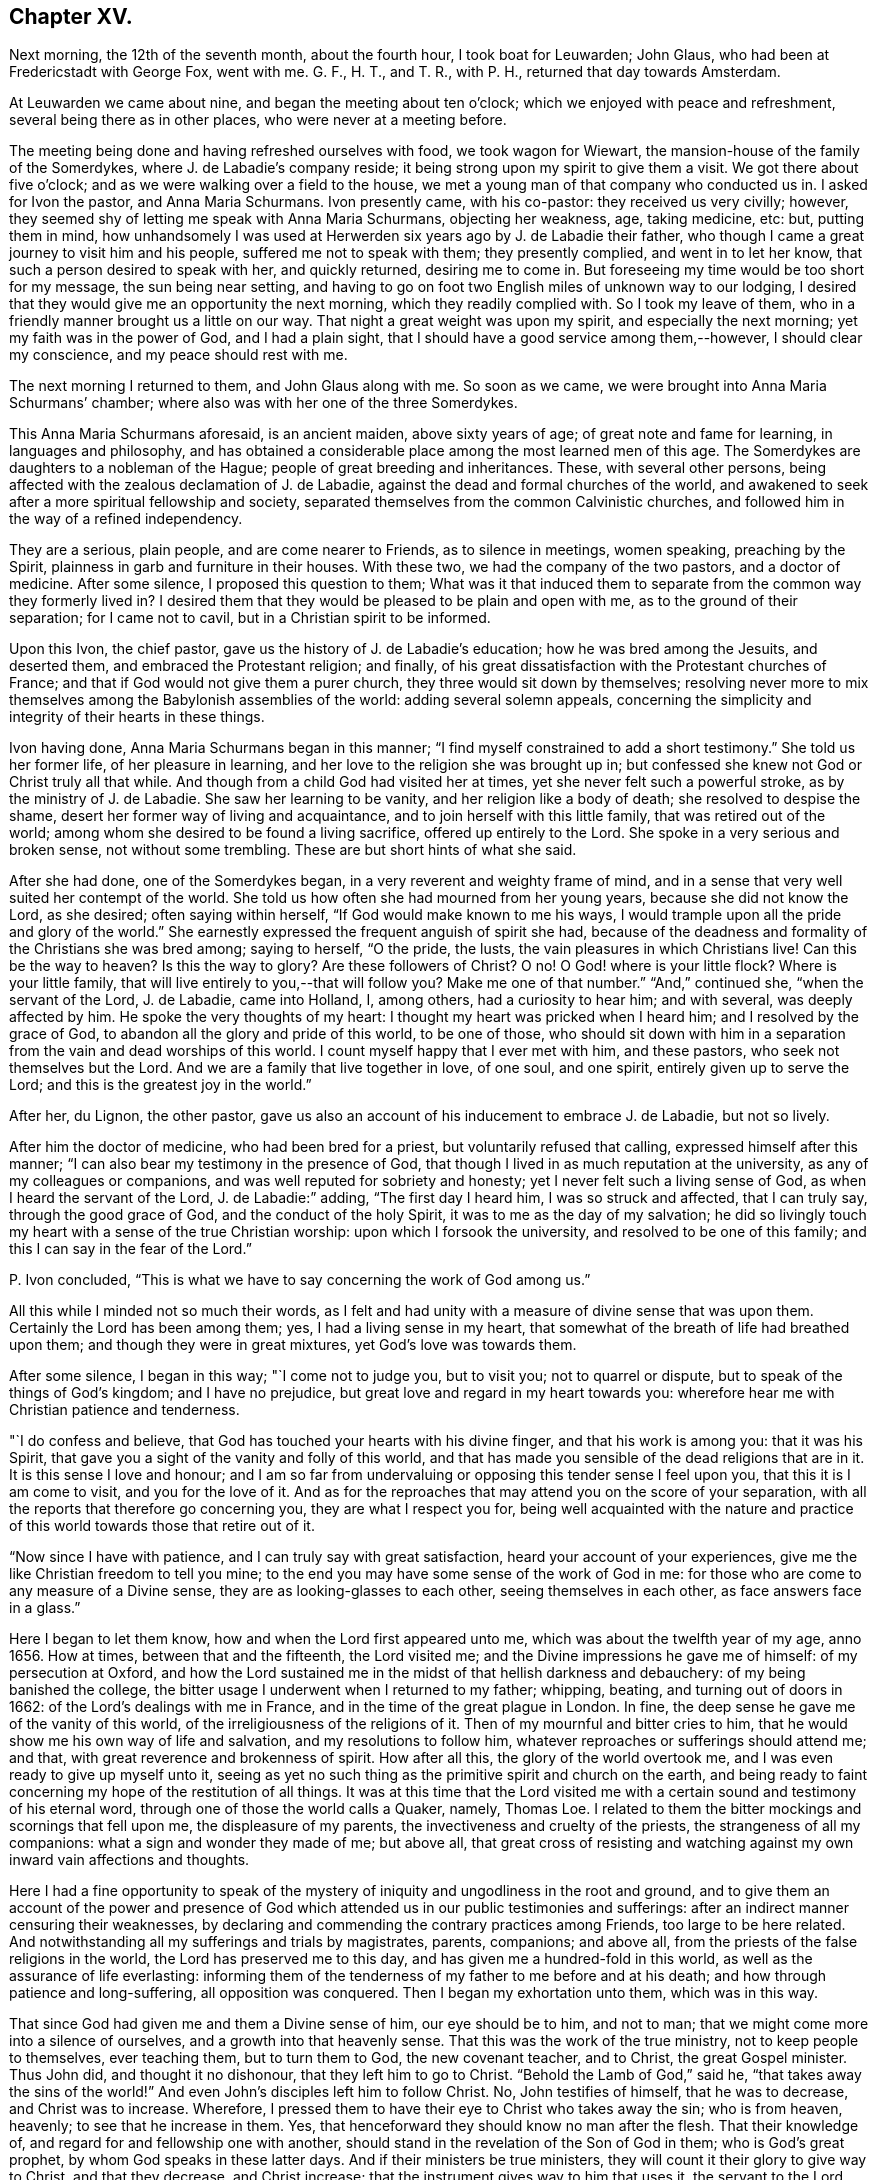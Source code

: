 == Chapter XV.

Next morning, the 12th of the seventh month, about the fourth hour,
I took boat for Leuwarden; John Glaus, who had been at Fredericstadt with George Fox,
went with me.
G+++.+++ F., H. T., and T. R., with P. H., returned that day towards Amsterdam.

At Leuwarden we came about nine, and began the meeting about ten o`'clock;
which we enjoyed with peace and refreshment, several being there as in other places,
who were never at a meeting before.

The meeting being done and having refreshed ourselves with food,
we took wagon for Wiewart, the mansion-house of the family of the Somerdykes,
where J. de Labadie`'s company reside;
it being strong upon my spirit to give them a visit.
We got there about five o`'clock; and as we were walking over a field to the house,
we met a young man of that company who conducted us in.
I asked for Ivon the pastor, and Anna Maria Schurmans.
Ivon presently came, with his co-pastor: they received us very civilly; however,
they seemed shy of letting me speak with Anna Maria Schurmans, objecting her weakness,
age, taking medicine, etc: but, putting them in mind,
how unhandsomely I was used at Herwerden six years ago by J. de Labadie their father,
who though I came a great journey to visit him and his people,
suffered me not to speak with them; they presently complied, and went in to let her know,
that such a person desired to speak with her, and quickly returned,
desiring me to come in.
But foreseeing my time would be too short for my message, the sun being near setting,
and having to go on foot two English miles of unknown way to our lodging,
I desired that they would give me an opportunity the next morning,
which they readily complied with.
So I took my leave of them, who in a friendly manner brought us a little on our way.
That night a great weight was upon my spirit, and especially the next morning;
yet my faith was in the power of God, and I had a plain sight,
that I should have a good service among them,--however, I should clear my conscience,
and my peace should rest with me.

The next morning I returned to them, and John Glaus along with me.
So soon as we came, we were brought into Anna Maria Schurmans`' chamber;
where also was with her one of the three Somerdykes.

This Anna Maria Schurmans aforesaid, is an ancient maiden, above sixty years of age;
of great note and fame for learning, in languages and philosophy,
and has obtained a considerable place among the most learned men of this age.
The Somerdykes are daughters to a nobleman of the Hague;
people of great breeding and inheritances.
These, with several other persons,
being affected with the zealous declamation of J. de Labadie,
against the dead and formal churches of the world,
and awakened to seek after a more spiritual fellowship and society,
separated themselves from the common Calvinistic churches,
and followed him in the way of a refined independency.

They are a serious, plain people, and are come nearer to Friends,
as to silence in meetings, women speaking, preaching by the Spirit,
plainness in garb and furniture in their houses.
With these two, we had the company of the two pastors, and a doctor of medicine.
After some silence, I proposed this question to them;
What was it that induced them to separate from the common way they formerly lived in?
I desired them that they would be pleased to be plain and open with me,
as to the ground of their separation; for I came not to cavil,
but in a Christian spirit to be informed.

Upon this Ivon, the chief pastor, gave us the history of J. de Labadie`'s education;
how he was bred among the Jesuits, and deserted them,
and embraced the Protestant religion; and finally,
of his great dissatisfaction with the Protestant churches of France;
and that if God would not give them a purer church,
they three would sit down by themselves;
resolving never more to mix themselves among the Babylonish assemblies of the world:
adding several solemn appeals,
concerning the simplicity and integrity of their hearts in these things.

Ivon having done, Anna Maria Schurmans began in this manner;
"`I find myself constrained to add a short testimony.`"
She told us her former life, of her pleasure in learning,
and her love to the religion she was brought up in;
but confessed she knew not God or Christ truly all that while.
And though from a child God had visited her at times,
yet she never felt such a powerful stroke, as by the ministry of J. de Labadie.
She saw her learning to be vanity, and her religion like a body of death;
she resolved to despise the shame, desert her former way of living and acquaintance,
and to join herself with this little family, that was retired out of the world;
among whom she desired to be found a living sacrifice, offered up entirely to the Lord.
She spoke in a very serious and broken sense, not without some trembling.
These are but short hints of what she said.

After she had done, one of the Somerdykes began,
in a very reverent and weighty frame of mind,
and in a sense that very well suited her contempt of the world.
She told us how often she had mourned from her young years,
because she did not know the Lord, as she desired; often saying within herself,
"`If God would make known to me his ways,
I would trample upon all the pride and glory of the world.`"
She earnestly expressed the frequent anguish of spirit she had,
because of the deadness and formality of the Christians she was bred among;
saying to herself, "`O the pride, the lusts, the vain pleasures in which Christians live!
Can this be the way to heaven?
Is this the way to glory?
Are these followers of Christ?
O no!
O God! where is your little flock?
Where is your little family, that will live entirely to you,--that will follow you?
Make me one of that number.`"
"`And,`" continued she, "`when the servant of the Lord, J. de Labadie, came into Holland,
I, among others, had a curiosity to hear him; and with several,
was deeply affected by him.
He spoke the very thoughts of my heart: I thought my heart was pricked when I heard him;
and I resolved by the grace of God, to abandon all the glory and pride of this world,
to be one of those,
who should sit down with him in a separation from
the vain and dead worships of this world.
I count myself happy that I ever met with him, and these pastors,
who seek not themselves but the Lord.
And we are a family that live together in love, of one soul, and one spirit,
entirely given up to serve the Lord; and this is the greatest joy in the world.`"

After her, du Lignon, the other pastor,
gave us also an account of his inducement to embrace J. de Labadie, but not so lively.

After him the doctor of medicine, who had been bred for a priest,
but voluntarily refused that calling, expressed himself after this manner;
"`I can also bear my testimony in the presence of God,
that though I lived in as much reputation at the university,
as any of my colleagues or companions, and was well reputed for sobriety and honesty;
yet I never felt such a living sense of God, as when I heard the servant of the Lord,
J+++.+++ de Labadie:`" adding, "`The first day I heard him, I was so struck and affected,
that I can truly say, through the good grace of God, and the conduct of the holy Spirit,
it was to me as the day of my salvation;
he did so livingly touch my heart with a sense of the true Christian worship:
upon which I forsook the university, and resolved to be one of this family;
and this I can say in the fear of the Lord.`"

P+++.+++ Ivon concluded, "`This is what we have to say concerning the work of God among us.`"

All this while I minded not so much their words,
as I felt and had unity with a measure of divine sense that was upon them.
Certainly the Lord has been among them; yes, I had a living sense in my heart,
that somewhat of the breath of life had breathed upon them;
and though they were in great mixtures, yet God`'s love was towards them.

After some silence, I began in this way; "`I come not to judge you, but to visit you;
not to quarrel or dispute, but to speak of the things of God`'s kingdom;
and I have no prejudice, but great love and regard in my heart towards you:
wherefore hear me with Christian patience and tenderness.

"`I do confess and believe, that God has touched your hearts with his divine finger,
and that his work is among you: that it was his Spirit,
that gave you a sight of the vanity and folly of this world,
and that has made you sensible of the dead religions that are in it.
It is this sense I love and honour;
and I am so far from undervaluing or opposing this tender sense I feel upon you,
that this it is I am come to visit, and you for the love of it.
And as for the reproaches that may attend you on the score of your separation,
with all the reports that therefore go concerning you, they are what I respect you for,
being well acquainted with the nature and practice
of this world towards those that retire out of it.

"`Now since I have with patience, and I can truly say with great satisfaction,
heard your account of your experiences,
give me the like Christian freedom to tell you mine;
to the end you may have some sense of the work of God in me:
for those who are come to any measure of a Divine sense,
they are as looking-glasses to each other, seeing themselves in each other,
as face answers face in a glass.`"

Here I began to let them know, how and when the Lord first appeared unto me,
which was about the twelfth year of my age, anno 1656.
How at times, between that and the fifteenth, the Lord visited me;
and the Divine impressions he gave me of himself: of my persecution at Oxford,
and how the Lord sustained me in the midst of that hellish darkness and debauchery:
of my being banished the college,
the bitter usage I underwent when I returned to my father; whipping, beating,
and turning out of doors in 1662: of the Lord`'s dealings with me in France,
and in the time of the great plague in London.
In fine, the deep sense he gave me of the vanity of this world,
of the irreligiousness of the religions of it.
Then of my mournful and bitter cries to him,
that he would show me his own way of life and salvation,
and my resolutions to follow him, whatever reproaches or sufferings should attend me;
and that, with great reverence and brokenness of spirit.
How after all this, the glory of the world overtook me,
and I was even ready to give up myself unto it,
seeing as yet no such thing as the primitive spirit and church on the earth,
and being ready to faint concerning my hope of the restitution of all things.
It was at this time that the Lord visited me with
a certain sound and testimony of his eternal word,
through one of those the world calls a Quaker, namely, Thomas Loe.
I related to them the bitter mockings and scornings that fell upon me,
the displeasure of my parents, the invectiveness and cruelty of the priests,
the strangeness of all my companions: what a sign and wonder they made of me;
but above all,
that great cross of resisting and watching against
my own inward vain affections and thoughts.

Here I had a fine opportunity to speak of the mystery
of iniquity and ungodliness in the root and ground,
and to give them an account of the power and presence of
God which attended us in our public testimonies and sufferings:
after an indirect manner censuring their weaknesses,
by declaring and commending the contrary practices among Friends,
too large to be here related.
And notwithstanding all my sufferings and trials by magistrates, parents, companions;
and above all, from the priests of the false religions in the world,
the Lord has preserved me to this day, and has given me a hundred-fold in this world,
as well as the assurance of life everlasting:
informing them of the tenderness of my father to me before and at his death;
and how through patience and long-suffering, all opposition was conquered.
Then I began my exhortation unto them, which was in this way.

That since God had given me and them a Divine sense of him, our eye should be to him,
and not to man; that we might come more into a silence of ourselves,
and a growth into that heavenly sense.
That this was the work of the true ministry, not to keep people to themselves,
ever teaching them, but to turn them to God, the new covenant teacher, and to Christ,
the great Gospel minister.
Thus John did, and thought it no dishonour, that they left him to go to Christ.
"`Behold the Lamb of God,`" said he, "`that takes away the sins of the world!`"
And even John`'s disciples left him to follow Christ.
No, John testifies of himself, that he was to decrease, and Christ was to increase.
Wherefore, I pressed them to have their eye to Christ who takes away the sin;
who is from heaven, heavenly; to see that he increase in them.
Yes, that henceforward they should know no man after the flesh.
That their knowledge of, and regard for and fellowship one with another,
should stand in the revelation of the Son of God in them; who is God`'s great prophet,
by whom God speaks in these latter days.
And if their ministers be true ministers,
they will count it their glory to give way to Christ, and that they decrease,
and Christ increase; that the instrument gives way to him that uses it,
the servant to the Lord.
Which, though it seems to detract from the ministers,
yet it was and is the glory of a true minister, that God and Christ should be all in all,
and that his will should be fulfilled.
I told them the day of the Lord God was come,
and all people must look to him for salvation:
that all people must now come to keep God`'s great sabbath, to rest from mere man,
and the spirit of man, and all men`'s thoughts, words and works;
and that if they were true believers they were at least, entering into their rest.

I closely recommended it to them,
that they might not be of those who begin in the Spirit, and end in the flesh;
for that those who should do so, and thereby break God`'s sabbath-day,
would be stoned to death, by the stone which is cut out of the mountain without hands;
yes, that should fall upon them as a millstone, and grind them to powder.
Therefore let Christ have his honour; let him preach and speak among you and in you,
and you in him and by him only, to sigh, groan, pray, preach, sing, and not otherwise,
lest death come over you: for thereby the apostacy came in, by their going before Christ,
instead of Christ going before them.

Wait in the light and spirit of judgment that has visited you,
that all may be wrought out that is not born of God;
so will you come to be born of the incorruptible seed and Word of God,
that lives and abides forever: that you may be a holy priesthood,
that offers up a living sacrifice with God`'s heavenly fire,
that God may have his honour in you all, and through you all by Jesus Christ.
And turning myself towards the Somerdykes, with a serious and tender spirit,
I thus expressed myself: "`That you should be pilgrims in the inheritance of your Father,
I have a deep and reverent sense of: O that you might dwell with him forever,
and exalt him that has so visited you,
with whom are the rewards of eternal blessedness!`"

I left the blessing and peace of Jesus among them,
departing in the love and peace of God; and I must needs say, they were,
beyond expectation, tender and respectful to us;
all of them coming with us to the outer door, but the ancient Anna Maria Schurmans,
who is not able to walk; giving us their hands in a friendly manner,
expressing their great satisfaction in our visit.
And being come to the porch, and meeting several persons of the family,
I was moved to turn about and exhort them, in the presence of the rest,
To keep to Christ, who had given them a sense of the spirit of this world,
and had raised desires in them to be delivered from it;
and to know no man after the flesh, but to have their fellowship in Christ,
union and communion with God, and one with another;
that all their worship and performances might stand in him, that he might be all in all.
Desiring that the Lord might keep them in his fear all the days of their appointed time,
that so they might serve him in their generation, in his own universal Spirit,
to his glory, who is blessed forever!

The Lord comforted my soul in this service: yes,
all that is within me magnified his holy name,
because of his blessed presence that was with us!
O let my soul trust in the Lord, and confide in him forever!
Let me dwell and abide with him that is faithful and true, and blessed forevermore!

The two pastors and the doctor came with us a field`'s length, where we took wagon;
and the chiefest of them took occasion to ask me,
If the Truth rose not first among a poor, illiterate, and simple sort of people?
I told him, Yes, that was our comfort,
and that we owed it not to the learning of this world: "`Then,`" said he,
"`let not the learning of this world be used to defend
that which the spirit of God has brought forth;
for scholars now coming among you,
will be apt to mix school learning among your simpler and purer language,
and thereby obscure the brightness of the testimony.`"
I told him, it was good for us all to have a care of our own spirits, words and works,
confessing what he said had weight in it; telling him,
it was our care to write and speak according to the Divine sense,
and not human invention.
So in a very sober and serious manner we parted, being about the twelfth hour at noon.

This night about ten o`'clock we got to Lippenhausen,
where there is a little meeting of Friends, being about twenty-five English miles.

The next morning, the 14th, we had a blessed meeting among Friends;
many of the world came in, were very serious and well affected;
one whereof was a magistrate of the place.
The Lord pleads his own cause, and crowns his own testimony with his own power.
There is likely to be a fine gathering in that place.
After dinner we took wagon for the city of Groningen,
where we arrived at eight o`'clock at night, being about twenty-five English miles.

The next morning we had a meeting among Friends of that city,
where resorted both collegians and Calvinist students, who behaved themselves soberly:
the Lord`'s power was over all, and his testimony stands.
When meeting was ended they went out; and as I was concluding an exhortation to Friends,
there came in a flock of students to have had some conference with us:
but having set the time of our leaving the city,
we recommended them to the universal love of God,
promising them some books of our principles;
with which they expressed themselves satisfied, and civilly parted from us.
After dinner we took boat for Delfzyl, and came there about six o`'clock at night.
